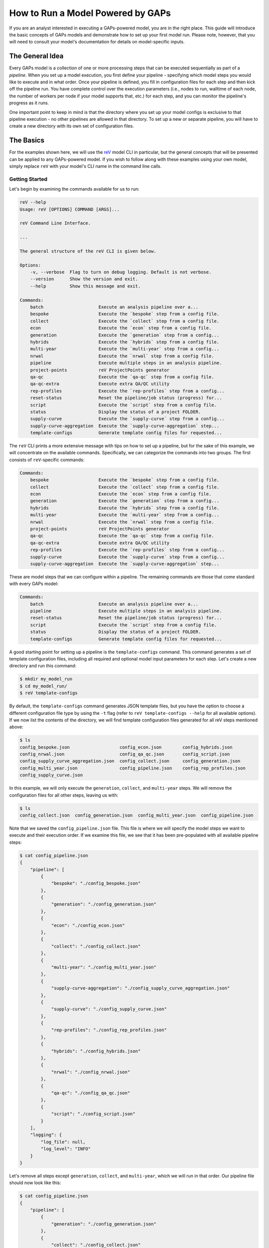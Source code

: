 How to Run a Model Powered by GAPs
==================================

If you are an analyst interested in executing a GAPs-powered model, you are in the
right place. This guide will introduce the basic concepts of GAPs models and demonstrate
how to set up your first model run. Please note, however, that you will need to consult
your model's documentation for details on model-specific inputs.

The General Idea
----------------
Every GAPs model is a collection of one or more processing steps that can be executed
sequentially as part of a *pipeline*. When you set up a model execution, you first
define your pipeline - specifying which model steps you would like to execute and
in what order. Once your pipeline is defined, you fill in configuration files for
each step and then kick off the pipeline run. You have complete control over the
execution parameters (i.e., nodes to run, walltime of each node, the number of
workers per node if your model supports that, etc.) for each step, and you can
monitor the pipeline's progress as it runs.

One important point to keep in mind is that the directory where you set up your model
configs is exclusive to that pipeline execution - no other pipelines are allowed in
that directory. To set up a new or separate pipeline, you will have to create a new
directory with its own set of configuration files.


The Basics
----------
For the examples shown here, we will use the `reV <https://github.com/NREL/reV>`_ model
CLI in particular, but the general concepts that will be presented can be applied to any
GAPs-powered model. If you wish to follow along with these examples using your
own model, simply replace ``reV`` with your model's CLI name in the command line calls.


Getting Started
^^^^^^^^^^^^^^^
Let's begin by examining the commands available for us to run:


.. code-block::
    shell

    reV --help
    Usage: reV [OPTIONS] COMMAND [ARGS]...

    reV Command Line Interface.

    ...

    The general structure of the reV CLI is given below.

    Options:
        -v, --verbose  Flag to turn on debug logging. Default is not verbose.
        --version      Show the version and exit.
        --help         Show this message and exit.

    Commands:
        batch                     Execute an analysis pipeline over a...
        bespoke                   Execute the `bespoke` step from a config file.
        collect                   Execute the `collect` step from a config file.
        econ                      Execute the `econ` step from a config file.
        generation                Execute the `generation` step from a config...
        hybrids                   Execute the `hybrids` step from a config file.
        multi-year                Execute the `multi-year` step from a config...
        nrwal                     Execute the `nrwal` step from a config file.
        pipeline                  Execute multiple steps in an analysis pipeline.
        project-points            reV ProjectPoints generator
        qa-qc                     Execute the `qa-qc` step from a config file.
        qa-qc-extra               Execute extra QA/QC utility
        rep-profiles              Execute the `rep-profiles` step from a config...
        reset-status              Reset the pipeline/job status (progress) for...
        script                    Execute the `script` step from a config file.
        status                    Display the status of a project FOLDER.
        supply-curve              Execute the `supply-curve` step from a config...
        supply-curve-aggregation  Execute the `supply-curve-aggregation` step...
        template-configs          Generate template config files for requested...


The ``reV`` CLI prints a more extensive message with tips on how to set up a pipeline, but
for the sake of this example, we will concentrate on the available commands. Specifically,
we can categorize the commands into two groups. The first consists of ``reV``-specific commands:

.. code-block::
    shell

    Commands:
        bespoke                   Execute the `bespoke` step from a config file.
        collect                   Execute the `collect` step from a config file.
        econ                      Execute the `econ` step from a config file.
        generation                Execute the `generation` step from a config...
        hybrids                   Execute the `hybrids` step from a config file.
        multi-year                Execute the `multi-year` step from a config...
        nrwal                     Execute the `nrwal` step from a config file.
        project-points            reV ProjectPoints generator
        qa-qc                     Execute the `qa-qc` step from a config file.
        qa-qc-extra               Execute extra QA/QC utility
        rep-profiles              Execute the `rep-profiles` step from a config...
        supply-curve              Execute the `supply-curve` step from a config...
        supply-curve-aggregation  Execute the `supply-curve-aggregation` step...

These are model steps that we can configure within a pipeline. The remaining commands are
those that come standard with every GAPs model:

.. code-block::
    shell

    Commands:
        batch                     Execute an analysis pipeline over a...
        pipeline                  Execute multiple steps in an analysis pipeline.
        reset-status              Reset the pipeline/job status (progress) for...
        script                    Execute the `script` step from a config file.
        status                    Display the status of a project FOLDER.
        template-configs          Generate template config files for requested...

A good starting point for setting up a pipeline is the ``template-configs`` command.
This command generates a set of template configuration files, including all
required and optional model input parameters for each step. Let's create a new directory
and run this command:

.. code-block::
    shell

    $ mkdir my_model_run
    $ cd my_model_run/
    $ reV template-configs

By default, the ``template-configs`` command generates JSON template files, but you have the option to
choose a different configuration file type by using the ``-t`` flag (refer to
``reV template-configs --help`` for all available options). If we now list the
contents of the directory, we will find template configuration files generated for all reV steps
mentioned above:

.. code-block::
    shell

    $ ls
    config_bespoke.json                   config_econ.json        config_hybrids.json
    config_nrwal.json                     config_qa_qc.json       config_script.json
    config_supply_curve_aggregation.json  config_collect.json     config_generation.json
    config_multi_year.json                config_pipeline.json    config_rep_profiles.json
    config_supply_curve.json

In this example, we will only execute the ``generation``, ``collect``, and ``multi-year``
steps. We will remove the configuration files for all other steps, leaving us with:

.. code-block::
    shell

    $ ls
    config_collect.json  config_generation.json  config_multi_year.json  config_pipeline.json

Note that we saved the ``config_pipeline.json`` file. This file is where we will specify the model steps
we want to execute and their execution order. If we examine this file, we see that it has been pre-populated
with all available pipeline steps:

.. code-block::
    shell

    $ cat config_pipeline.json
    {
        "pipeline": [
            {
                "bespoke": "./config_bespoke.json"
            },
            {
                "generation": "./config_generation.json"
            },
            {
                "econ": "./config_econ.json"
            },
            {
                "collect": "./config_collect.json"
            },
            {
                "multi-year": "./config_multi_year.json"
            },
            {
                "supply-curve-aggregation": "./config_supply_curve_aggregation.json"
            },
            {
                "supply-curve": "./config_supply_curve.json"
            },
            {
                "rep-profiles": "./config_rep_profiles.json"
            },
            {
                "hybrids": "./config_hybrids.json"
            },
            {
                "nrwal": "./config_nrwal.json"
            },
            {
                "qa-qc": "./config_qa_qc.json"
            },
            {
                "script": "./config_script.json"
            }
        ],
        "logging": {
            "log_file": null,
            "log_level": "INFO"
        }
    }

Let's remove all steps except ``generation``, ``collect``, and ``multi-year``, which we
will run in that order. Our pipeline file should now look like this:

.. code-block::
    shell

    $ cat config_pipeline.json
    {
        "pipeline": [
            {
                "generation": "./config_generation.json"
            },
            {
                "collect": "./config_collect.json"
            },
            {
                "multi-year": "./config_multi_year.json"
            }
        ],
        "logging": {
            "log_file": null,
            "log_level": "INFO"
        }
    }

Note that the ``pipeline`` key is mandatory, and it must point to a list of dictionaries. The
order of the list is significant as it defines the sequence of your pipeline. The key within each
dictionary in this list is the name of the model step you want to execute, and the
value is the path to the configuration file for that command. The paths can be specified relative to the
"project directory" (i.e., the directory containing the pipeline configuration file).

Now that our pipeline is defined, we need to populate the configuration files for each step. If
we examine the generation configuration file, we see that many of the inputs already have default
values pre-filled for us:

.. code-block::
    shell

    $ cat config_generation.json
    {
        "execution_control": {
            "option": "local",
            "allocation": "[REQUIRED IF ON HPC]",
            "walltime": "[REQUIRED IF ON HPC]",
            "qos": "normal",
            "memory": null,
            "nodes": 1,
            "queue": null,
            "feature": null,
            "conda_env": null,
            "module": null,
            "sh_script": null,
            "max_workers": 1,
            "sites_per_worker": null,
            "memory_utilization_limit": 0.4,
            "timeout": 1800,
            "pool_size": 16
        },
        "log_directory": "./logs",
        "log_level": "INFO",
        "technology": "[REQUIRED]",
        "project_points": "[REQUIRED]",
        "sam_files": "[REQUIRED]",
        "resource_file": "[REQUIRED]",
        "low_res_resource_file": null,
        "output_request": [
            "cf_mean"
        ],
        "site_data": null,
        "curtailment": null,
        "gid_map": null,
        "drop_leap": false,
        "scale_outputs": true,
        "write_mapped_gids": false,
        "bias_correct": null,
        "analysis_years": null
    }


The first important section we see is the ``execution_control`` block. This block
is a common feature in every GAPs-powered pipeline step, and it allows you to define how you want
to execute this step on the HPC. For a detailed description of each execution
control option, please refer to ``reV generation --help`` (or the help section of any pipeline step
in your model). Here, we will focus on only the essential inputs.

First, let's change the ``option`` to ``"kestrel"``. This will enable us to run the
pipeline on NREL's Kestrel HPC instead of our local machine (although if you **do** want
to execute a pipeline step locally, simply leave the ``option`` set to "local" and remove
all inputs up to ``max_workers``). We will also configure the allocation and the walltime (specified as
an integer or float in hours). If your model supports it, you can also define ``max_workers``, which
controls the number of cores used for execution on each node. Typically, it is a good practice to set
this input to ``null`` - this will utilize all available cores on the node. Finally, we can specify the
``nodes`` input to determine how many nodes we want to distribute our execution across. This input is
included in this execution control because ``project_points`` is a required input key for
this step.

The ``project_points`` is a GAPs-specific key that allows you to specify the geospatial
locations where you want to execute the model. Typically, you would provide this input
as a CSV file, with each row representing a location:

.. code-block::
    shell

    $ cat points.csv
    gid,lat,lon
    0,5,10
    1,6,11
    2,7,12
    3,8,13


Note that a ``"gid"`` column is required as part of this input (typically, this corresponds
to the GID of the resource data at that point). You can also include other columns in this CSV,
but they will be ignored unless your model explicitly allows you to pass through site-specific
inputs via the project points (refer to your model documentation). The ``nodes`` input in the
execution control block then determines how many HPC nodes these points will be distributed across to
execute the model. For instance, if we select ``nodes: 1``, then all four points mentioned above would
be executed on a single node. Conversely, if we specify ``nodes: 2``, then the first two
points would run on one HPC node, and the last two points would run on another node, and so on.

The remaining inputs are reV-specific, and we fill them out with the assistance of the CLI
documentation (``$ reV generation --help``). If we do not wish to modify the default values of
parameters in the template configs, we can remove them entirely (we can also leave them in to be explicit).
This is an example of what a "bare minimum" ``reV`` generation config might look like:

.. code-block::
    shell

    $ cat config_generation.json
    {
        "execution_control": {
            "option": "kestrel",
            "allocation": "rev",
            "walltime": 4,
            "qos": "normal",
            "nodes": 20,
            "max_workers": 36
        },
        "technology": "pvwattsv8",
        "project_points": "./points.csv",
        "sam_files": "./sam.json",
        "resource_file": "/path/to/NSRDB.h5"
    }

This command will distribute the execution across 20 nodes, with each node generating data
into its own HDF5 output file. Consequently, after all jobs are finished, we need to gather the
outputs into a single file for further processing and analysis. This is the purpose of the ``collect``
step, which is commonly included with GAPs-powered model steps that distribute execution across nodes.
Therefore, we need to fill out the ``config_collect.json`` file:

.. code-block::
    shell

    $ cat config_collect.json
    {
        "execution_control": {
            "option": "local",
            "allocation": "[REQUIRED IF ON HPC]",
            "walltime": "[REQUIRED IF ON HPC]",
            "qos": "normal",
            "memory": null,
            "queue": null,
            "feature": null,
            "conda_env": null,
            "module": null,
            "sh_script": null
        },
        "log_directory": "./logs",
        "log_level": "INFO",
        "project_points": null,
        "datasets": null,
        "purge_chunks": false,
        "clobber": true,
        "collect_pattern": "PIPELINE"
    }

We see a similar ``execution_control`` block as before, but this time without a ``nodes`` input.
This is because collection will be conducted on a single node (where 20 files
will be read and consolidated into a single output file). After filling out the ``allocation``
and ``walltime`` inputs, we can proceed to configure the multi-year step, repeating this process
once more.


Execution
^^^^^^^^^
Once all configuration files are set up, we can initiate pipeline execution! The typical process
for this involves starting one pipeline step, monitoring its execution, validating outputs, and
then initiating the next pipeline step. You can achieve this by submitting each step individually,
as follows:

.. code-block::
    shell

    $ reV generation -c config_generation.json


After waiting for generation to complete you can then kick off the next step:

.. code-block::
    shell

    $ reV collect -c config_collect.json


However, an easier way to execute this process is to use the ``pipeline`` command:

.. code-block::
    shell

    $ reV pipeline -c config_pipeline.json

This command will check the status of the current step, and if it is completed, it will
trigger the next step. Alternatively, if the step has failed, it will re-submit the failed
jobs. After each step, you can once again run ``$ reV pipeline -c config_pipeline.json`` without
having to keep track of the current step in the pipeline.

To make it even more convenient, if you have **exactly one** config file with the word ``"pipeline"``
in the name, you can simply call

.. code-block::
    shell

    $ reV pipeline

and GAPs will interpret that file to be the pipeline config file.

Finally, if you have several sub-directories set up, each with their own unique pipeline configuration,
you can submit

.. code-block::
    shell

    $ reV pipeline -r

As mentioned earlier, this assumes that you have **exactly one** configuration file with the word
``"pipeline"`` in the filename per directory. If you have multiple files that meet this criteria,
the entire directory will be skipped.

.. NOTE:: While the ``pipeline`` command does support recursive submissions, we recommend using the
    ``batch`` command in these cases because it can manage both the setup and execution of a large number
    of model runs. For more details, refer to `Batched Execution`_.

While we recommend submitting the pipeline one step at a time to validate model outputs
between steps, we understand that this workflow may not be ideal in all cases. Therefore, the
``pipeline`` command includes a ``--monitor`` option that continuously checks the pipeline status
and submits the next step as soon as the current one finishes. Please note that this option takes
control of your terminal and prints logging messages, so it is best to run it within a
`Linux screen <https://www.gnu.org/software/screen/manual/screen.html>`_. Alternatively,
you can send the whole process into the background and then
`disown <https://en.wikipedia.org/wiki/Disown_(Unix)>`_ it or use `nohup <https://en.wikipedia.org/wiki/Nohup>`_
to keep the monitor running after you log off. A ``nohup`` invocation might look something like
this:

.. code-block::
    shell

    $ nohup reV pipeline --monitor > my_model_run.out 2> my_model_run.err < /dev/null &


If you prefer not to deal with background processes and would rather use a more integrated approach,
you can start the monitor as a detached process by using the ``--background`` option of the ``pipeline``
command:

.. code-block::
    shell

    $ reV pipeline --background

This will achieve the same effect as the `nohup` invocation described above, except without
``stdout`` capture.

.. WARNING:: When running ``pipeline --background``, the spawned monitor process is detached,
    so you can safely disconnect from your SSH session without stopping pipeline execution. However,
    if the process is terminated in any other manner, the pipeline will only complete the current step.
    This can occur if you start the monitor job on an interactive node and then disconnect
    before the pipeline finishes executing. For optimal results, run the background pipeline from a node
    that remains active throughout the pipeline execution.


Monitoring
----------
Once your pipeline is running, you can check the status using the ``status`` command:

.. code-block::
    shell

    $ reV status

    my_model_run:
                job_status       pipeline_index  job_id    time_submitted    time_start    time_end    total_runtime    hardware    qos
    ----------  -------------  ----------------  --------  ----------------  ------------  ----------  ---------------  ----------  -----
    generation  not submitted                 0  --        --                --            --          --               --          --
    collect     not submitted                 1  --        --                --            --          --               --          --
    multi-year  not submitted                 2  --        --                --            --          --               --          --
    -------------------------------------------------------------------------------------------------------------------------------------
    Total number of jobs: 3
    3  not submitted
    Total node runtime: 0:00:00
    **Statistics only include shown jobs (excluding any previous runs or other steps)**


The status command gives several different options to filter this output based on your needs, so
take a look at ``$ rev status --help`` to customize the outputs you want displayed.


Scripts
-------
GAPs also enables analysts to execute their own scripts as part of a model analysis pipeline.
To start, simply create a script configuration file:

.. code-block::
    shell

    $ reV template-configs script
    $ cat config_script.json
    {
        "execution_control": {
            "option": "local",
            "allocation": "[REQUIRED IF ON HPC]",
            "walltime": "[REQUIRED IF ON HPC]",
            "qos": "normal",
            "memory": null,
            "queue": null,
            "feature": null,
            "conda_env": null,
            "module": null,
            "sh_script": null
        },
        "log_directory": "./logs",
        "log_level": "INFO",
        "cmd": "[REQUIRED]"
    }

The familiar ``execution_control`` block enables the user to customize the HPC options for this
script execution. The script itself can be executed using the ``cmd`` input. Specifically, this input
should be a string (or a list of strings) that represents a command to be executed in the terminal.
Each command will run on its own node. For instance, we can modify this configuration to be:

.. code-block::
    shell

    $ cat config_script.json
    {
        "execution_control": {
            "option": "kestrel",
            "allocation": "rev",
            "walltime": 0.5
        },
        "log_directory": "./logs",
        "log_level": "INFO",
        "cmd": ["python my_script.py", "./my_bash_script.sh"]
    }

This configuration will initiate two script jobs, each on its own node. The first node will execute
the Python script, while the second node will execute the Bash script. Please note that this execution
may occur in any order, potentially in parallel. Therefore, ensure that there are no dependencies between
the various script executions. If you require one script to run strictly after another, submit
them as separate sequential pipeline steps (refer to `Duplicate Pipeline Steps`_ for information on
submitting duplicate steps within a single pipeline).

.. IMPORTANT:: It is inefficient to run scripts that only use a single processor on HPC nodes for extended
    periods of time. Always make sure your long-running scripts use Python's multiprocessing library
    wherever possible to make the most use of shared HPC resources.

Don't forget to include the script step in your pipeline configuration:

.. code-block::
    shell

    $ cat config_pipeline.json
    {
        "pipeline": [
            {
                "generation": "./config_generation.json"
            },
            {
                "collect": "./config_collect.json"
            },
            {
                "multi-year": "./config_multi_year.json"
            },
            {
                "script": "./config_script.json"
            }
        ],
        "logging": {
            "log_file": null,
            "log_level": "INFO"
        }
    }


Status Reset
------------
Sometimes you may wish to partially or completely reset the status of a model pipeline. You can achieve this
using the ``reset-status`` command:

.. code-block::
    shell

    $ reV reset-status

Note that this action will reset the pipeline status back to the beginning, but it **will not delete any of
the model output files**. You will need to remove any model outputs manually before restarting the pipeline
from scratch.

You can also reset the status of a pipeline to a specific step using:

.. code-block::
    shell

    $ reV reset-status --after-step generation

This will reset the status of all steps after "generation," leaving "generation" itself untouched.
Note that this action still does not remove model outputs, so you will need to delete them manually.


Duplicate Pipeline Steps
------------------------
As mentioned in the `Scripts`_ section, there are times when you may want to execute the same model steps
multiple times within a single pipeline. You can achieve this by adding an additional key to the step
dictionary in the pipeline configuration:

.. code-block::
    shell

    $ cat config_pipeline.json
    {
        "pipeline": [
            {
                "setup": "./config_setup.json",
                "command": "script"
            },
            {
                "generation": "./config_generation.json"
            },
            {
                "collect": "./config_collect.json"
            },
            {
                "multi-year": "./config_multi_year.json"
            },
            {
                "analyze": "./config_analyze.json",
                "command": "script"
            },
            {
                "second_gen": "./config_generation_again.json",
                "command": "generation"
            },
        ],
        "logging": {
            "log_file": null,
            "log_level": "INFO"
        }
    }

The ``command`` key should point to the actual model step you intend to execute, while the key
referring to the config file should be a **unique** name for that pipeline step. In this example,
we execute the script command twice, first as a ``setup`` step, and then as an ``analyze`` step.
We also execute the generation step twice, first as a standard ``generation`` step, and then again at
the end as a ``second_gen`` step. Please note that ``config_setup.json`` and ``config_analyze.json``
should both contain configurations for the ``script`` step, while ``config_generation.json`` and
``config_generation_again.json`` should both include ``reV`` generation parameters.


Batched Execution
-----------------
It is often desirable to conduct multiple end-to-end executions of a model and compare the results
across scenarios. While manual execution is feasible for small parameter spaces, the task becomes
increasingly challenging as the parameter space expands. Managing the setup of hundreds or thousands
of run directories manually not only becomes impractical but also introduces a heightened risk of errors.

GAPs provides a streamlined solution for parameterizing model executions by allowing users to specify the
parameters to be modified in their configurations. GAPs then automates the process of creating separate
run directories for each parameter combination and orchestrating all model executions.

Let's examine the most basic execution of ``batch``, the GAPs command that performs this process.

Standard Parametric
^^^^^^^^^^^^^^^^^^^
Let's suppose you wanted to run ``reV`` for three different turbine hub-heights with five different FCR
values for each turbine height (for a total of 15 scenarios). Begin by setting up a model run directory as
normal. We will refer to this as the top-level directory since it will ultimately contain the 15
sub-directories for the parametric runs. After configuring the directory to the ``reV`` run you want
to execute for each of the 15 parameter combinations, create a batch config like so:

.. code-block::
    shell

    $ cat config_batch.json
    {
        "pipeline_config": "./config_pipeline.json",
        "sets": [
            {
                "args": {
                    "wind_turbine_hub_ht": [100, 110, 120],
                    "fixed_charge_rate": [0.05, 0.06, 0.08, 0.1, 0.2]
                },
                "files": ["./turbine.json"],
                "set_tag": "set1"
            }
        ]
    }


As you can see, the batch config has only two required keys: ``"pipeline_config"`` and ``"sets"``.
The ``"pipeline_config"`` key should point to the pipeline configuration file that can be used
to execute the model once the parametric runs have been set up. The ``"sets"`` key is a list that
defines our parametrizations. Each "set" (defined in `Custom Parametric`_) is a dictionary with
three keys. The first key is ``"args"``, which we use to define the parameters we want to change
across scenarios and the values they should take. Specifically, ``"args"`` should point to a dictionary
where the keys are parameter names from other config files that point to a list containing the values
we want to model. In our case, the values we are changing across scenarios are all floats, but they
can also be strings or other JSON objects (list, dict, etc.). The second key in the set dictionary is
``"files"``, which should be a list of all the files in the top-level directory that should be modified
int the sub-directory with the key-value pairs from ``"args"``. Note that in our case, both
``"wind_turbine_hub_ht"`` and ``"fixed_charge_rate"`` are keys in the ``turbine.json`` config file, so
that is the only file we list. If we wanted to, for example, parametrize the resource input in addition
to the hub-height and FCR, we would add ``"resource_file": [...]`` to the ``args`` dictionary and
modify the ``"files"`` list to include the generation config:
``"files": ["./turbine.json", "./config_gen.json"]``. Finally, the ``"set_tag"`` key allows us to add
a custom tag to the sub-directory names that belong to this set. We will see the effect of this key
in a minute.

At this point, your directory should look something like:

.. code-block::
    shell

    $ ls
    config_batch.json  config_gen.json  config_pipeline.json  turbine.json  ...


To test out batch configuration setup, run the following command:

.. code-block::
    shell

    $ reV batch -c config_batch.json --dry


The ``--dry`` argument creates all the run sub-directories without actually kicking off any runs.
This allows us to double-check the batch setup and make any final tweaks before kicking off the
parametrized model runs.

If you examine the top-level directory now, it should look something like this:

.. code-block::
    shell

    $ ls
    batch_jobs.csv     config_gen.json       set1_wthh100_fcr005  set1_wthh100_fcr008  set1_wthh100_fcr02   set1_wthh110_fcr006  set1_wthh110_fcr01  set1_wthh120_fcr005  set1_wthh120_fcr008  set1_wthh120_fcr02
    config_batch.json  config_pipeline.json  set1_wthh100_fcr006  set1_wthh100_fcr01   set1_wthh110_fcr005  set1_wthh110_fcr008  set1_wthh110_fcr02  set1_wthh120_fcr006  set1_wthh120_fcr01   turbine.json


Firstly, we see that ``batch`` created a ``batch_jobs.csv`` file that is used internally to keep
track of the parametrized sub-directories. More importantly, we see that the command also created
fifteen sub-directories, each prefixed with our ``"set_tag"`` from above, and each containing a
copy of the run configuration.

.. WARNING:: ``batch`` copies *ALL* files in your top-level directory to each of the sub-directories.
   This means large files in your top-level directory may be (unnecessarily) copied many times. Always
   keep "static" files somewhere other than your top-level directory and generally try to limit your run
   directory to only contain configuration files.

We can also verify that batch correctly updated the parameters in each sub-directory:

.. code-block::
    shell

    $ cat set1_wthh100_fcr005/turbine.json
    {
        ...
        "fixed_charge_rate": 0.05,
        ...
        "wind_turbine_hub_ht": 100,
        ...
    }

    $ cat set1_wthh110_fcr008/turbine.json
    {
        ...
        "fixed_charge_rate": 0.08,
        ...
        "wind_turbine_hub_ht": 110,
        ...
    }

    ...


If we wanted to continue tweaking the batch configuration, we can get a clean top-level directory
by running the command

.. code-block::
    shell

    $ reV batch -c config_batch.json --delete

This removes the CSV file created by batch as well as all of the parametric sub-directories.
When we are happy with the configuration and ready to kick off model executions, we can simply run

.. code-block::
    shell

    $ reV batch -c config_batch.json

This command will set up the directories as before, but will then execute the pipeline in each
sub-directory so that you don't have to!

.. Note:: Like the standard ``pipeline`` command, ``batch`` will ony execute one step at a time.
   To kick off the next step, you will have to execute the ``batch`` command once again as before.
   If you prefer to live dangerously and kick off the the full pipeline execution at once, you can
   use the ``--monitor-background`` flag for batch, which will kick off the full pipeline run for
   each sub-directory in the background.


Custom Parametric
^^^^^^^^^^^^^^^^^
While the standard ``batch`` workflow is great for model sensitivity analyses and general parametric
sweeps, often you will want finer control over the parameter combinations that you want to run. The
``"sets"`` input of the batch config allows you to do just that. In particular, the values of all
parameters in each "set" will be permuted with each other, but *not* across sets. Therefore, you can
set up multiple sets without having to model permutations of all the inputs.

For example, let's suppose you want to model three different turbines:

    - 110m HH 145m RD
    - 110m HH 170m RD
    - 120m HH 160m RD

It would not make much sense to set up batch as we did before, since we don't want to model non-existent
turbines (i.e. 110m HH 160m RD, 120m HH 154m RD, etc.). Instead, we will separate these parameter
combinations into multiple sets in our batch config:

.. code-block::
    shell

    $ cat config_batch.json
    {
        "pipeline_config": "./config_pipeline.json",
        "sets": [
            {
                "args": {
                    "wind_turbine_hub_ht": [110],
                    "wind_turbine_rotor_diameter": [145, 170]
                },
                "files": ["./turbine.json"],
                "set_tag": "110hh"
            },
            {
                "args": {
                    "wind_turbine_hub_ht": [120],
                    "wind_turbine_rotor_diameter": [160]
                },
                "files": ["./turbine.json"],
                "set_tag": "120hh_wtrd160"
            }
        ]
    }

Now if we run batch (``--dry``), we will only get three sub-directories, which is exactly what we wanted:

.. code-block::
    shell

    $ ls
    110hh_wtrd145  110hh_wtrd170  120hh_wtrd160  batch_jobs.csv  config_batch.json  config_gen.json  config_pipeline.json  turbine.json

Note how we used the ``"set_tag"`` key to get consistent names across the newly-created runs. Once again,
we can verify that batch correctly updated the parameters in each sub-directory:


.. code-block::
    shell

    $ cat 110hh_wtrd145/turbine.json
    {
        ...
        "wind_turbine_rotor_diameter": 145,
        ...
        "wind_turbine_hub_ht": 110,
        ...
    }

    $ cat 110hh_wtrd170/turbine.json
    {
        ...
        "wind_turbine_rotor_diameter": 170,
        ...
        "wind_turbine_hub_ht": 110,
        ...
    }

    $ cat 120hh_wtrd160/turbine.json
    {
        ...
        "wind_turbine_rotor_diameter": 160,
        ...
        "wind_turbine_hub_ht": 120,
        ...
    }

Once we are happy with the setup, we can use the ``batch`` command to kickoff pipeline execution in
each sub-directory as before.


CSV Batch Config
^^^^^^^^^^^^^^^^
If we want to model many unique combinations of parameters with ``batch``, the setup of individual sets
can become cumbersome (and barely more efficient than writing a script to perform the setup by hand).
Luckily, ``batch`` allows you to intuitively and efficiently setup many parameter combinations with
a simple CSV input.

Let's take the example from the previous section, but add a few more turbine combinations to the mix:

    - 110m HH 145m RD
    - 115m HH 150m RD
    - 120m HH 155m RD
    - 125m HH 160m RD
    - 130m HH 170m RD
    - 140m HH 175m RD
    - 150m HH 190m RD
    - 170m HH 200m RD

To avoid having to setup a unique set for each of these combinations, we can instead put them in a
CSV file like so:

+---------+----------------------+-----------------------------+------------------------+-----------------------+
| set_tag | wind_turbine_hub_ht  | wind_turbine_rotor_diameter | pipeline_config        | files                 |
+=========+======================+=============================+========================+=======================+
| T1      | 110                  | 145                         | ./config_pipeline.json | "['./turbine.json']"  |
+---------+----------------------+-----------------------------+------------------------+-----------------------+
| T2      | 115                  | 150                         | ./config_pipeline.json | "['./turbine.json']"  |
+---------+----------------------+-----------------------------+------------------------+-----------------------+
| T3      | 120                  | 155                         | ./config_pipeline.json | "['./turbine.json']"  |
+---------+----------------------+-----------------------------+------------------------+-----------------------+
| T4      | 125                  | 160                         | ./config_pipeline.json | "['./turbine.json']"  |
+---------+----------------------+-----------------------------+------------------------+-----------------------+
| T5      | 130                  | 170                         | ./config_pipeline.json | "['./turbine.json']"  |
+---------+----------------------+-----------------------------+------------------------+-----------------------+
| T6      | 140                  | 175                         | ./config_pipeline.json | "['./turbine.json']"  |
+---------+----------------------+-----------------------------+------------------------+-----------------------+
| T7      | 150                  | 190                         | ./config_pipeline.json | "['./turbine.json']"  |
+---------+----------------------+-----------------------------+------------------------+-----------------------+
| T8      | 170                  | 200                         | ./config_pipeline.json | "['./turbine.json']"  |
+---------+----------------------+-----------------------------+------------------------+-----------------------+


Notice how we have included the ``set_tag``, ``pipeline_config``, and ``files`` columns. This is because this
CSV file doubles as the batch config file! In other words, once you set up the CSV file with the parameter
combination you want to model, you can pass this file directly to ``batch`` and let it do all the work for you!
Let's try running the command to see what we get:

.. code-block::
    shell

    $ reV batch -c parameters.csv --dry
    $ ls
    batch_jobs.csv  config_gen.json  config_pipeline.json  parameters.csv  T1  T2  T3  T4  T5  T6  T7  T8  turbine.json


Note that the sub-directory names are now uniquely defined by the ``set_tag`` column.
As before, we can validate that the setup worked as intended and kickoff the model runs by leaving off the ``--dry``
flag.

One important caveat for the CSV batch input is that any JSON-like objects (e.g. lists, dicts, etc), *must* be
enclosed in double quotes (``"``). This means that any strings within those objects *must* be enclosed in
single quotes. You can see this use pattern in the ``files`` column in the table above. Although this can be
tricky to get used to at first, this does allow you to use ``batch`` to parametrize more complicated inputs
like dictionaries (e.g. ``"{'dset': 'big_brown_bat', 'method': 'sum', 'value': 0}"``).


.. Note:: For more about ``batch``, see the `reVX setbacks batched execution example <https://github.com/NREL/reVX/tree/main/reVX/setbacks#batched-execution>`_, which is powered by GAPs.


Known Limitations
^^^^^^^^^^^^^^^^^
There are several known limitations/common pitfalls of ``batch`` that may be good to be aware of. These are
listed below and may or may not be addressed in a future update to ``batch`` functionality:

    1) ``batch`` copies ALL files in your top-level directory into the sub-directories it creates.
       This means any large files in that directory may be copied many times (often unnecessarily).
       Take care to store such files somewhere outside of your top-level directory to avoid this problem.
    2) When using a CSV batch config, there is no shortcut for specifying a default value of a
       parameter for "most" sets and changing it for a select few sets. You must specify a parametric
       value for every set (row), even if that means duplicating a default value across many sets.
       Note that this limitation goes away if you set up your batch config as shown in `Custom Parametric`_.
    3) Comments in YAML files do not currently transfer correctly (this is a limitation of the
       underlying PyYAML library), so leave comments out of parametric values for best results.


Questions?
----------
If you run into any issues or questions while executing a GAPs-powered model, please reach out to
Paul Pinchuk (ppinchuk@nrel.gov).
